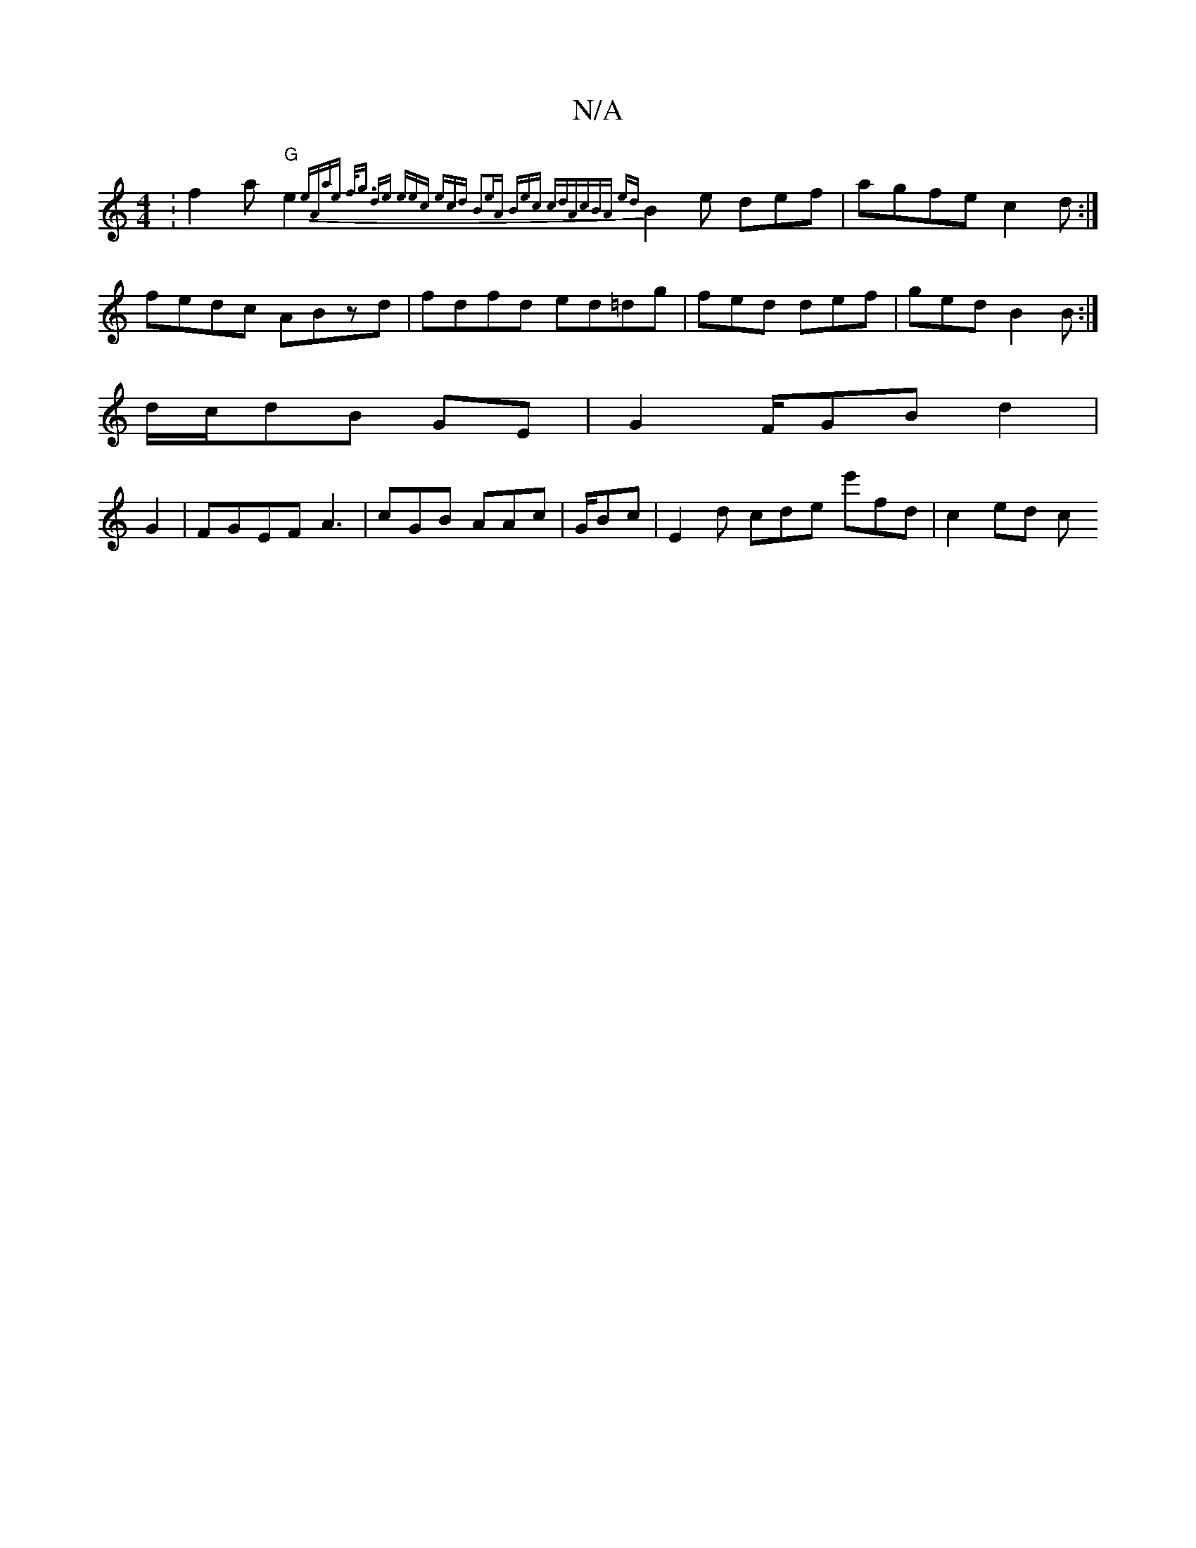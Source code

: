 X:1
T:N/A
M:4/4
R:N/A
K:Cmajor
:f2 a "G"e2{eAmaet f<g de | eec | ecd B2e|"Am" Bec cdA|cBA |:|{ed}B2e def|agfe c2 d:|
fedc ABzd|fdfd ed=dg | fed def|ged B2 B:|
d/c/dB -GE|G2F/GB d2 |
G2|FGEF A3|cGB AAc | G/Bc | E2 d cde e'fd|c2 ed c